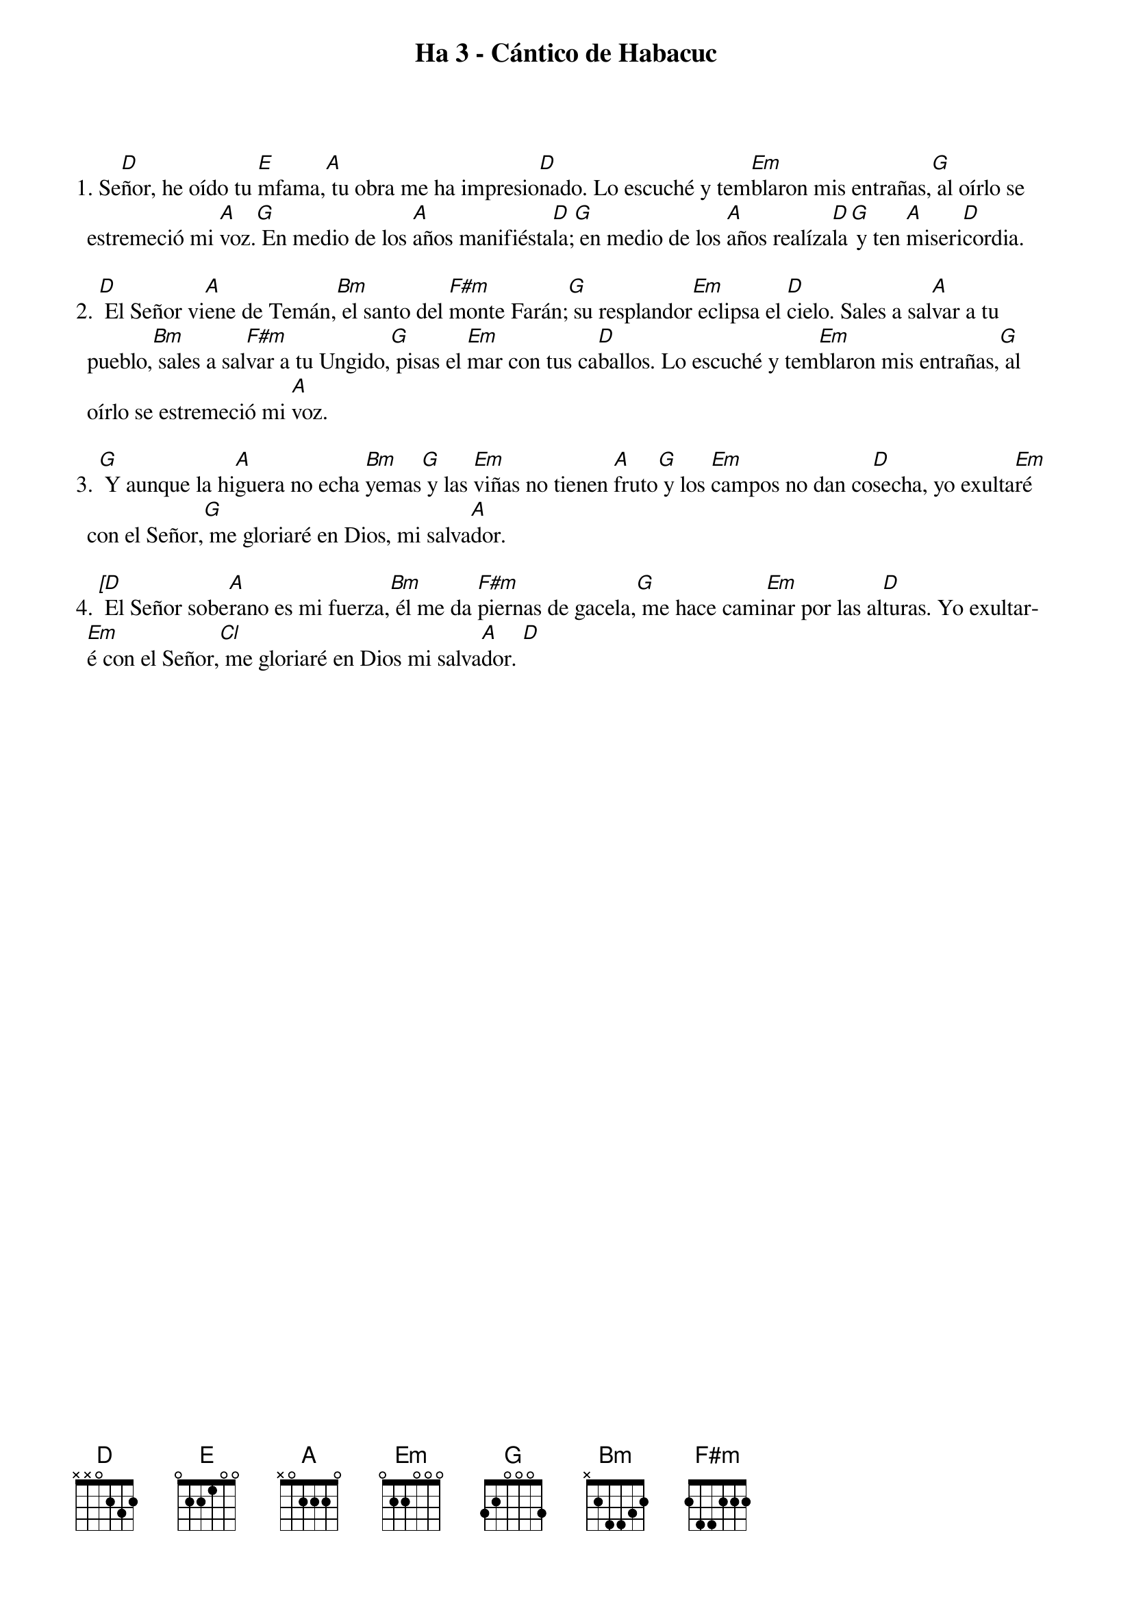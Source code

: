 {title: Ha 3 - Cántico de Habacuc}
{artist: Belén Raigal, nsc}
{key: D}
{capo: 3}


1. Se[D]ñor, he oído tu [E]mfama,[A] tu obra me ha impresio[D]nado. Lo escuché y tem[Em]blaron mis entrañas,[G] al oírlo se estremeció mi [A]voz.[G] En medio de los [A]años manifiésta[D]la;[G] en medio de los [A]años realíza[D]la[G] y ten [A]miseri[D]cordia.

2. [D] El Señor vi[A]ene de Temán,[Bm] el santo del [F#m]monte Farán;[G] su resplandor[Em] eclipsa el [D]cielo. Sales a sal[A]var a tu pueblo,[Bm] sales a sal[F#m]var a tu Ungido,[G] pisas el [Em]mar con tus ca[D]ballos. Lo escuché y tem[Em]blaron mis entrañas,[G] al oírlo se estremeció mi [A]voz.

3. [G] Y aunque la hi[A]guera no echa [Bm]yemas[G] y las [Em]viñas no tienen [A]fruto[G] y los [Em]campos no dan co[D]secha, yo exulta[Em]ré con el Señor,[G] me gloriaré en Dios, mi salva[A]dor.

4. [[D] El Señor sobe[A]rano es mi fuerza,[Bm] él me da [F#m]piernas de gacela,[G] me hace cami[Em]nar por las al[D]turas. Yo exultar[Em]é con el Señor,[Cl] me gloriaré en Dios mi salva[A]dor. [D]
